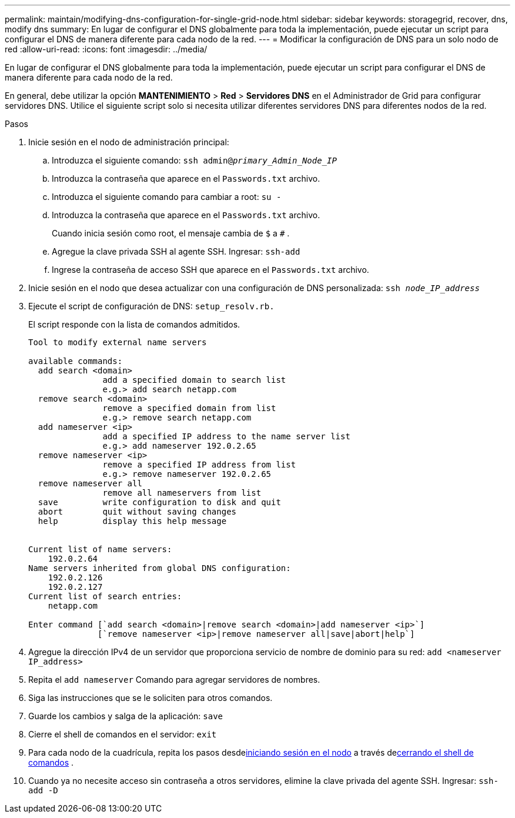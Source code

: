---
permalink: maintain/modifying-dns-configuration-for-single-grid-node.html 
sidebar: sidebar 
keywords: storagegrid, recover, dns, modify dns 
summary: En lugar de configurar el DNS globalmente para toda la implementación, puede ejecutar un script para configurar el DNS de manera diferente para cada nodo de la red. 
---
= Modificar la configuración de DNS para un solo nodo de red
:allow-uri-read: 
:icons: font
:imagesdir: ../media/


[role="lead"]
En lugar de configurar el DNS globalmente para toda la implementación, puede ejecutar un script para configurar el DNS de manera diferente para cada nodo de la red.

En general, debe utilizar la opción *MANTENIMIENTO* > *Red* > *Servidores DNS* en el Administrador de Grid para configurar servidores DNS. Utilice el siguiente script solo si necesita utilizar diferentes servidores DNS para diferentes nodos de la red.

.Pasos
. Inicie sesión en el nodo de administración principal:
+
.. Introduzca el siguiente comando: `ssh admin@_primary_Admin_Node_IP_`
.. Introduzca la contraseña que aparece en el `Passwords.txt` archivo.
.. Introduzca el siguiente comando para cambiar a root: `su -`
.. Introduzca la contraseña que aparece en el `Passwords.txt` archivo.
+
Cuando inicia sesión como root, el mensaje cambia de `$` a `#` .

.. Agregue la clave privada SSH al agente SSH.  Ingresar: `ssh-add`
.. Ingrese la contraseña de acceso SSH que aparece en el `Passwords.txt` archivo.


. [[log_in_to_node]]Inicie sesión en el nodo que desea actualizar con una configuración de DNS personalizada: `ssh _node_IP_address_`
. Ejecute el script de configuración de DNS: `setup_resolv.rb.`
+
El script responde con la lista de comandos admitidos.

+
[listing]
----
Tool to modify external name servers

available commands:
  add search <domain>
               add a specified domain to search list
               e.g.> add search netapp.com
  remove search <domain>
               remove a specified domain from list
               e.g.> remove search netapp.com
  add nameserver <ip>
               add a specified IP address to the name server list
               e.g.> add nameserver 192.0.2.65
  remove nameserver <ip>
               remove a specified IP address from list
               e.g.> remove nameserver 192.0.2.65
  remove nameserver all
               remove all nameservers from list
  save         write configuration to disk and quit
  abort        quit without saving changes
  help         display this help message


Current list of name servers:
    192.0.2.64
Name servers inherited from global DNS configuration:
    192.0.2.126
    192.0.2.127
Current list of search entries:
    netapp.com

Enter command [`add search <domain>|remove search <domain>|add nameserver <ip>`]
              [`remove nameserver <ip>|remove nameserver all|save|abort|help`]
----
. Agregue la dirección IPv4 de un servidor que proporciona servicio de nombre de dominio para su red: `add <nameserver IP_address>`
. Repita el `add nameserver` Comando para agregar servidores de nombres.
. Siga las instrucciones que se le soliciten para otros comandos.
. Guarde los cambios y salga de la aplicación: `save`
. [[close_cmd_shell]]Cierre el shell de comandos en el servidor: `exit`
. Para cada nodo de la cuadrícula, repita los pasos desde<<log_in_to_node,iniciando sesión en el nodo>> a través de<<close_cmd_shell,cerrando el shell de comandos>> .
. Cuando ya no necesite acceso sin contraseña a otros servidores, elimine la clave privada del agente SSH.  Ingresar: `ssh-add -D`

